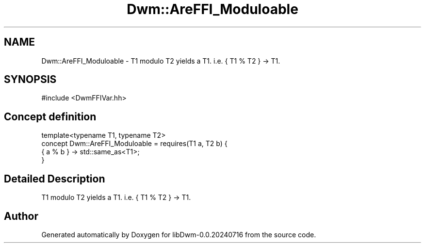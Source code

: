 .TH "Dwm::AreFFI_Moduloable" 3 "libDwm-0.0.20240716" \" -*- nroff -*-
.ad l
.nh
.SH NAME
Dwm::AreFFI_Moduloable \- T1 modulo T2 yields a T1\&. i\&.e\&. { T1 % T2 } -> T1\&.  

.SH SYNOPSIS
.br
.PP
.PP
\fR#include <DwmFFIVar\&.hh>\fP
.SH "Concept definition"
.PP 

.nf
template<typename T1, typename T2>
concept Dwm::AreFFI_Moduloable =  requires(T1 a, T2 b) {
    { a % b } \-> std::same_as<T1>;
  }
.PP
.fi
.SH "Detailed Description"
.PP 
T1 modulo T2 yields a T1\&. i\&.e\&. { T1 % T2 } -> T1\&. 
.SH "Author"
.PP 
Generated automatically by Doxygen for libDwm-0\&.0\&.20240716 from the source code\&.
